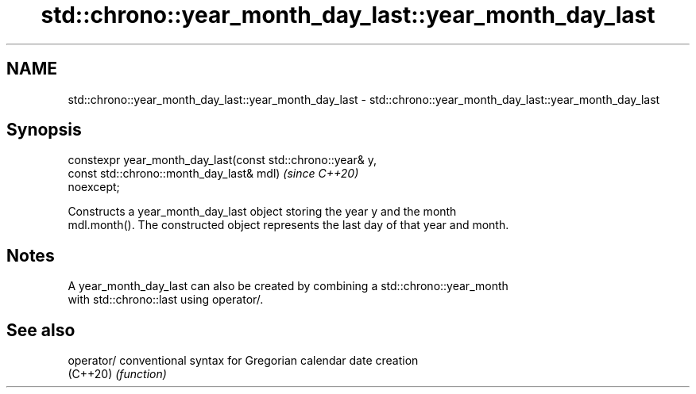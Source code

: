 .TH std::chrono::year_month_day_last::year_month_day_last 3 "2019.03.28" "http://cppreference.com" "C++ Standard Libary"
.SH NAME
std::chrono::year_month_day_last::year_month_day_last \- std::chrono::year_month_day_last::year_month_day_last

.SH Synopsis
   constexpr year_month_day_last(const std::chrono::year& y,
                                 const std::chrono::month_day_last& mdl)  \fI(since C++20)\fP
   noexcept;

   Constructs a year_month_day_last object storing the year y and the month
   mdl.month(). The constructed object represents the last day of that year and month.

.SH Notes

   A year_month_day_last can also be created by combining a std::chrono::year_month
   with std::chrono::last using operator/.

.SH See also

   operator/ conventional syntax for Gregorian calendar date creation
   (C++20)   \fI(function)\fP 
